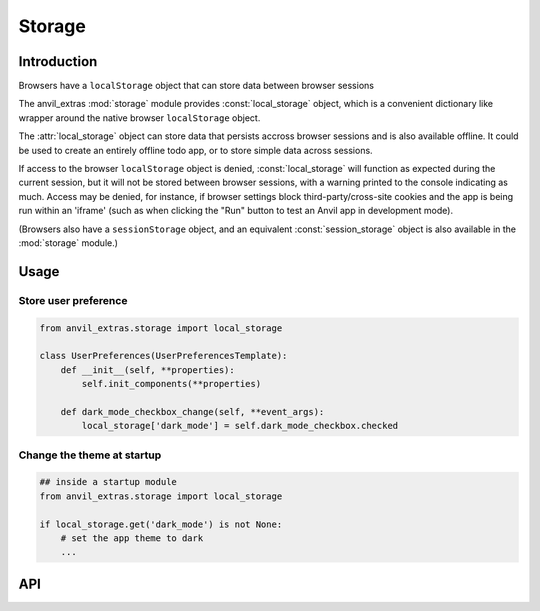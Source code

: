 Storage
=======

Introduction
------------
Browsers have a ``localStorage`` object that can store data between browser sessions

The anvil_extras :mod:`storage` module provides :const:`local_storage` object, which is a
convenient dictionary like wrapper around the native browser ``localStorage`` object.

The :attr:`local_storage` object can store data that persists accross browser sessions and is also available offline.
It could be used to create an entirely offline todo app, or to store simple data across sessions.

If access to the browser ``localStorage`` object is denied, :const:`local_storage` will
function as expected during the current session, but it will not be stored between browser
sessions, with a warning printed to the console indicating as much. Access may
be denied, for instance, if browser settings block third-party/cross-site cookies and the
app is being run within an 'iframe' (such as when clicking the "Run" button to test an
Anvil app in development mode).

(Browsers also have a ``sessionStorage`` object, and an equivalent :const:`session_storage`
object is also available in the :mod:`storage` module.)

Usage
-----

Store user preference
+++++++++++++++++++++

.. code-block:: python

    from anvil_extras.storage import local_storage

    class UserPreferences(UserPreferencesTemplate):
        def __init__(self, **properties):
            self.init_components(**properties)

        def dark_mode_checkbox_change(self, **event_args):
            local_storage['dark_mode'] = self.dark_mode_checkbox.checked


Change the theme at startup
+++++++++++++++++++++++++++

.. code-block:: python

    ## inside a startup module
    from anvil_extras.storage import local_storage

    if local_storage.get('dark_mode') is not None:
        # set the app theme to dark
        ...



API
---

.. object:: local_storage

   local_storage is a dictionary like object.

   .. describe:: list(local_storage)

      Return a list of all the keys used in :attr:`local_storage`.

   .. describe:: len(local_storage)

      Return the number of items in :attr:`local_storage`.

   .. describe:: local_storage[key]

      Return the item of :attr:`local_storage` with key *key*.  Raises a :exc:`KeyError` if *key* is
      not in :attr:`local_storage`. Raises a :exc:`TypeError` if *key* is not a string.

   .. describe:: local_storage[key] = value

      Set ``local_storage[key]`` to *value*. The *value* must be a json compatible object.

   .. describe:: del local_storage[key]

      Remove ``local_storage[key]`` from :attr:`local_storage`.

   .. describe:: key in local_storage

      Return ``True`` if :attr:`local_storage` has a key *key*, else ``False``.

   .. describe:: iter(local_storage)

      Return an iterator over the keys of the dictionary.  This is a shortcut
      for ``iter(local_storage.keys())``.

   .. method:: clear()

      Remove all items from the :attr:`local storage`.

   .. method:: get(key[, default])

      Return the value for *key* if *key* is in :attr:`local_storage`, else *default*.
      If *default* is not given, it defaults to ``None``, so that this method
      never raises a :exc:`KeyError`.

   .. method:: items()

      Return a map iterator of :attr:`local_storage`'s ``(key, value)`` pairs.

   .. method:: keys()

      Return a map iterator of :attr:`local storage`'s keys.

   .. method:: pop(key[, default])

      If *key* is in :attr:`local_storage`, remove it and return its value, else return
      *default*.  If *default* is not given, it defaults to ``None``, so that this method
      never raises a :exc:`KeyError`.

   .. method:: put(key, value)

      Equivalent to ``local_storage[key] = value``.

   .. method:: update([other])

      Update the :attr:`local_storage` with the key/value pairs from *other*, overwriting
      existing keys.  Return ``None``.

      :meth:`update` accepts either a dictionary object or an iterable of
      key/value pairs (as tuples or other iterables of length two).  If keyword
      arguments are specified, :attr:`local_storage` is then updated with those
      key/value pairs: ``local_storage.update(red=1, blue=2)``.

   .. method:: values()

      Return a map iterator of :attr:`local_storage`'s values.
